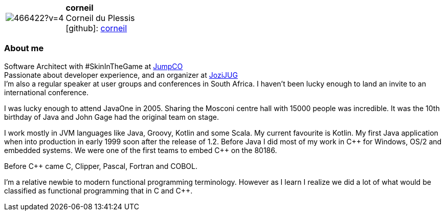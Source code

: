 
:corneil-avatar: https://avatars0.githubusercontent.com/u/466422?v=4
:corneil-twitter: corneil
:corneil-realName: Corneil du Plessis
:corneil-blog: https://www.baeldung.com/author/corneil-duplessis/


//tag::free-form[]

[cols="1,5"]
|===
| image:{corneil-avatar}[]
a| **corneil** +
{corneil-realName} +
icon:github[]: https://github.com/corneil[corneil]
ifeval::[{corneil-twitter} != -]
  icon:twitter[] : https://twitter.com/{corneil-twitter}[corneil-twitter] +
endif::[]
ifeval::[{corneil-blog} != -]
  Blog : {corneil-blog} 
endif::[]
|===

=== About me

Software Architect with #SkinInTheGame at https://jumpco.io[JumpCO] +
Passionate about developer experience, and an organizer at https://www.meetup.com/Jozi-JUG[JoziJUG] +
I'm also a regular speaker at user groups and conferences in South Africa. I haven't been lucky enough to land an invite to an
international conference.

I was lucky enough to attend JavaOne in 2005. Sharing the Mosconi centre hall with 15000 people was incredible.
It was the 10th birthday of Java and John Gage had the original team on stage.

I work mostly in JVM languages like Java, Groovy, Kotlin and some Scala.
My current favourite is Kotlin.
My first Java application when into production in early 1999 soon after the release of 1.2.
Before Java I did most of my work in pass:[C++] for Windows, OS/2 and embedded systems.
We were one of the first teams to embed pass:[C++] on the 80186.

Before pass:[C++] came C, Clipper, Pascal, Fortran and COBOL.

I'm a relative newbie to modern functional programming terminology. However as I learn I realize we did a lot of what would be classified
as functional programming that in C and pass:[C++].

//end::free-form[]

